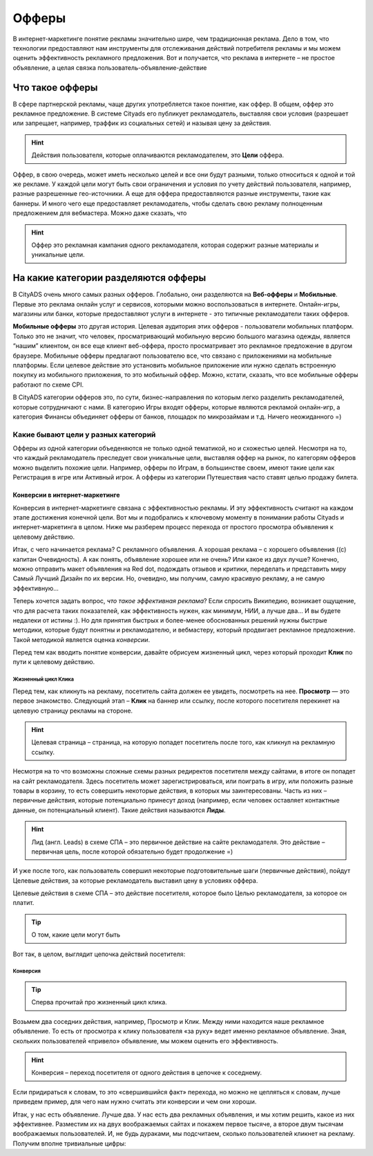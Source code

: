 ======
Офферы
======

В интернет-маркетинге понятие рекламы значительно шире, чем традиционная реклама. Дело в том, что технологии предоставляют нам инструменты для отслеживания действий потребителя рекламы и мы можем оценить эффективность рекламного предложения. Вот и получается, что реклама в интернете – не простое объявление, а целая связка пользователь-объявление-действие

****************
Что такое офферы
****************

В сфере партнерской рекламы, чаще других употребляется такое понятие, как оффер. В общем, оффер это рекламное предложение. В системе Cityads его публикует рекламодатель, выставляя свои условия (разрешает или запрещает, например, траффик из социальных сетей) и называя цену за действия.

.. hint:: Действия пользователя, которые оплачиваются рекламодателем, это **Цели** оффера. 

Оффер, в свою очередь, может иметь несколько целей и все они будут разными, только относиться к одной и той же рекламе. У каждой цели могут быть свои ограничения и условия по учету действий пользователя, например, разные разрешенные гео-источники. А еще для оффера предоставляются разные инструменты, такие как баннеры. И много чего еще предоставляет рекламодатель, чтобы сделать свою рекламу полноценным предложением для вебмастера.  Можно даже сказать, что

.. hint:: Оффер это рекламная кампания одного рекламодателя, которая содержит разные материалы и уникальные цели.

*************************************
На какие категории разделяются офферы
*************************************

В CityADS очень много самых разных офферов. Глобально, они разделяются на **Веб-офферы** и **Мобильные**. Первые это реклама онлайн услуг и сервисов, которыми можно воспользоваться в интернете. Онлайн-игры, магазины или банки, которые предоставляют услуги в интернете - это типичные рекламодатели таких офферов.

**Мобильные офферы** это другая история. Целевая аудитория этих офферов - пользователи мобильных платформ. Только это не значит, что человек, просматривающий мобильную версию большого магазина одежды, является “нашим” клиентом, он все еще клиент веб-оффера, просто просматривает это рекламное предложение в другом браузере. Мобильные офферы предлагают пользователю все, что связано с приложениями на мобильные платформы. Если целевое действие это установить мобильное приложение или нужно сделать встроенную покупку из мобильного приложения, то это мобильный оффер. Можно, кстати, сказать, что все мобильные офферы работают по схеме CPI.

В CityADS категории офферов это, по сути, бизнес-направления по которым легко разделить рекламодателей, которые сотрудничают с нами. В категорию Игры входят офферы, которые являются рекламой онлайн-игр, а категория Финансы объединяет офферы от банков, площадок по микрозаймам и т.д. Ничего неожиданного =)

Какие бывают цели у разных категорий
====================================

Офферы из одной категории объеденяются не только одной тематикой, но и схожестью целей. Несмотря на то, что каждый рекламодатель преследует свои уникальные цели, выставляя оффер на рынок, по категорям офферов можно выделить похожие цели. Например, офферы по Играм, в большинстве своем, имеют такие цели как Регистрация в игре или Активный игрок. А офферы из категории Путешествия часто ставят целью продажу билета.

Конверсии в интернет-маркетинге
-------------------------------

Конверсия в интернет-маркетинге связана с эффективностью рекламы. И эту эффективность считают на каждом этапе достижения конечной цели. Вот мы и подобрались к ключевому моменту в понимании работы Cityads и интернет-маркетинга в целом. Ниже мы разберем процесс перехода от простого просмотра объявления к целевому действию.

Итак, с чего начинается реклама? С рекламного объявления. А хорошая реклама – с хорошего объявления ((с) капитан Очевидность). А как понять, объявление хорошее или не очень? Или какое из двух лучше? Конечно, можно отправить макет объявления на Red dot, подождать отзывов и критики, переделать и представить миру Самый Лучший Дизайн по их версии. Но, очевидно, мы получим, самую красивую рекламу, а не самую эффективную… 

Теперь хочется задать вопрос, *что такое эффективная реклама*? Если спросить Википедию, возникает ощущение, что для расчета таких показателей, как эффективность нужен, как минимум, НИИ, а лучше два… И вы будете недалеки от истины :). Но для принятия быстрых и более-менее обоснованных решений нужны быстрые методики, которые будут понятны и рекламодателю, и вебмастеру, который продвигает рекламное предложение. Такой методикой является оценка *конверсии*. 

Перед тем как вводить понятие конверсии, давайте обрисуем жизненный цикл, через который проходит **Клик** по пути к целевому действию.

Жизненный цикл Клика
^^^^^^^^^^^^^^^^^^^^

Перед тем, как кликнуть на рекламу, посетитель сайта должен ее увидеть, посмотреть на нее. **Просмотр** — это первое знакомство. Следующий этап – **Клик** на баннер или ссылку, после которого посетителя перекинет на целевую страницу рекламы на стороне.

.. hint:: Целевая страница – страница, на которую попадет посетитель после того, как кликнул на рекламную ссылку.

Несмотря на то что возможны сложные схемы разных редиректов посетителя между сайтами, в итоге он попадет на сайт рекламодателя. Здесь посетитель может зарегистрироваться, или поиграть в игру, или положить разные товары в корзину, то есть совершить некоторые действия, в которых мы заинтересованы. Часть из них – первичные действия, которые потенциально принесут доход (например, если человек оставляет контактные данные, он потенциальный клиент). Такие действия называются **Лиды**.

.. hint:: Лид (англ. Leads) в схеме СПА – это первичное действие на сайте рекламодателя. Это действие – первичная цель, после которой обязательно будет продолжение =)

И уже после того, как пользователь совершил некоторые подготовительные шаги (первичные действия), пойдут Целевые действия, за которые рекламодатель выставил цену в условиях оффера.

Целевые действия в схеме СПА – это действие посетителя, которое было Целью рекламодателя, за которое он платит.

.. tip:: О том, какие цели могут быть

Вот так, в целом, выглядит цепочка действий посетителя:

.. figure:: _static/img/offers/clik_life_cycle.png
       :scale: 100 %
       :align: center
       :alt: Цепочка жизненного цикла Клика

Конверсия
^^^^^^^^^

.. tip:: Сперва прочитай про жизненный цикл клика.

Возьмем два соседних действия, например, Просмотр и Клик. Между ними находится наше рекламное объявление. То есть от просмотра к клику пользователя «за руку» ведет именно рекламное объявление. Зная, скольких пользователей «привело» объявление, мы можем оценить его эффективность.

.. hint:: Конверсия – переход посетителя от одного действия в цепочке к соседнему.

Если придираться к словам, то это «свершившийся факт» перехода, но можно не цепляться к словам, лучше приведем пример, для чего нам нужно считать эти конверсии и чем они хороши.

Итак, у нас есть объявление. Лучше два. У нас есть два рекламных объявления, и мы хотим решить, какое из них эффективнее. Разместим их на двух воображаемых сайтах и покажем первое тысяче, а второе двум тысячам воображаемых пользователей. И, не будь дураками, мы подсчитаем, сколько пользователей кликнет на рекламу. Получим вполне тривиальные цифры:

.. table:: Простая таблица
    =====  =====  =======
      A      B    A and B
    =====  =====  =======
    False  False  False
    True   False  False
    False  True   False
    True   True   True
    =====  =====  =======
